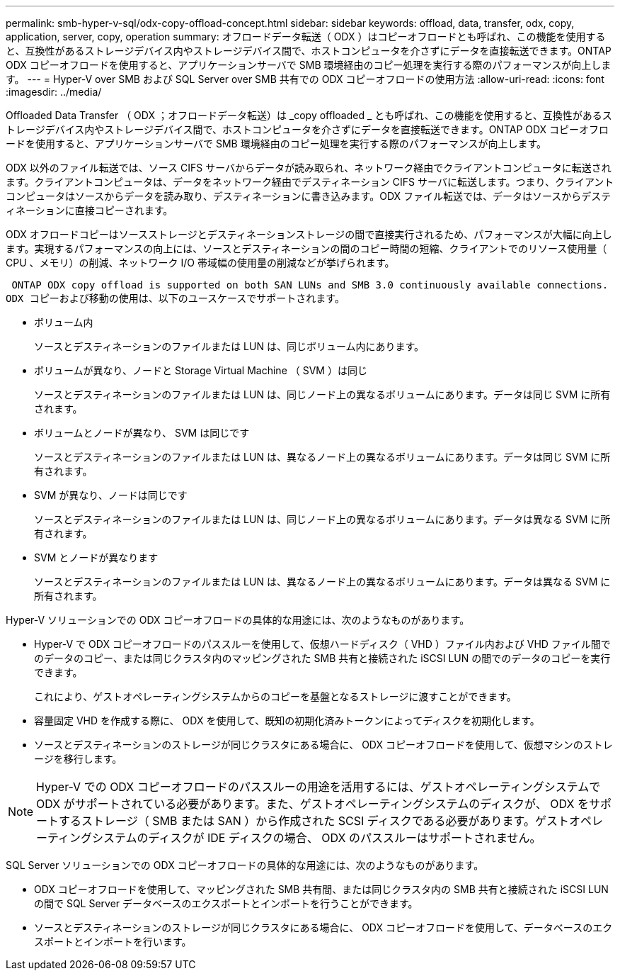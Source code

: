 ---
permalink: smb-hyper-v-sql/odx-copy-offload-concept.html 
sidebar: sidebar 
keywords: offload, data, transfer, odx, copy, application, server, copy, operation 
summary: オフロードデータ転送（ ODX ）はコピーオフロードとも呼ばれ、この機能を使用すると、互換性があるストレージデバイス内やストレージデバイス間で、ホストコンピュータを介さずにデータを直接転送できます。ONTAP ODX コピーオフロードを使用すると、アプリケーションサーバで SMB 環境経由のコピー処理を実行する際のパフォーマンスが向上します。 
---
= Hyper-V over SMB および SQL Server over SMB 共有での ODX コピーオフロードの使用方法
:allow-uri-read: 
:icons: font
:imagesdir: ../media/


[role="lead"]
Offloaded Data Transfer （ ODX ；オフロードデータ転送）は _copy offloaded _ とも呼ばれ、この機能を使用すると、互換性があるストレージデバイス内やストレージデバイス間で、ホストコンピュータを介さずにデータを直接転送できます。ONTAP ODX コピーオフロードを使用すると、アプリケーションサーバで SMB 環境経由のコピー処理を実行する際のパフォーマンスが向上します。

ODX 以外のファイル転送では、ソース CIFS サーバからデータが読み取られ、ネットワーク経由でクライアントコンピュータに転送されます。クライアントコンピュータは、データをネットワーク経由でデスティネーション CIFS サーバに転送します。つまり、クライアントコンピュータはソースからデータを読み取り、デスティネーションに書き込みます。ODX ファイル転送では、データはソースからデスティネーションに直接コピーされます。

ODX オフロードコピーはソースストレージとデスティネーションストレージの間で直接実行されるため、パフォーマンスが大幅に向上します。実現するパフォーマンスの向上には、ソースとデスティネーションの間のコピー時間の短縮、クライアントでのリソース使用量（ CPU 、メモリ）の削減、ネットワーク I/O 帯域幅の使用量の削減などが挙げられます。

 ONTAP ODX copy offload is supported on both SAN LUNs and SMB 3.0 continuously available connections.
ODX コピーおよび移動の使用は、以下のユースケースでサポートされます。

* ボリューム内
+
ソースとデスティネーションのファイルまたは LUN は、同じボリューム内にあります。

* ボリュームが異なり、ノードと Storage Virtual Machine （ SVM ）は同じ
+
ソースとデスティネーションのファイルまたは LUN は、同じノード上の異なるボリュームにあります。データは同じ SVM に所有されます。

* ボリュームとノードが異なり、 SVM は同じです
+
ソースとデスティネーションのファイルまたは LUN は、異なるノード上の異なるボリュームにあります。データは同じ SVM に所有されます。

* SVM が異なり、ノードは同じです
+
ソースとデスティネーションのファイルまたは LUN は、同じノード上の異なるボリュームにあります。データは異なる SVM に所有されます。

* SVM とノードが異なります
+
ソースとデスティネーションのファイルまたは LUN は、異なるノード上の異なるボリュームにあります。データは異なる SVM に所有されます。



Hyper-V ソリューションでの ODX コピーオフロードの具体的な用途には、次のようなものがあります。

* Hyper-V で ODX コピーオフロードのパススルーを使用して、仮想ハードディスク（ VHD ）ファイル内および VHD ファイル間でのデータのコピー、または同じクラスタ内のマッピングされた SMB 共有と接続された iSCSI LUN の間でのデータのコピーを実行できます。
+
これにより、ゲストオペレーティングシステムからのコピーを基盤となるストレージに渡すことができます。

* 容量固定 VHD を作成する際に、 ODX を使用して、既知の初期化済みトークンによってディスクを初期化します。
* ソースとデスティネーションのストレージが同じクラスタにある場合に、 ODX コピーオフロードを使用して、仮想マシンのストレージを移行します。


[NOTE]
====
Hyper-V での ODX コピーオフロードのパススルーの用途を活用するには、ゲストオペレーティングシステムで ODX がサポートされている必要があります。また、ゲストオペレーティングシステムのディスクが、 ODX をサポートするストレージ（ SMB または SAN ）から作成された SCSI ディスクである必要があります。ゲストオペレーティングシステムのディスクが IDE ディスクの場合、 ODX のパススルーはサポートされません。

====
SQL Server ソリューションでの ODX コピーオフロードの具体的な用途には、次のようなものがあります。

* ODX コピーオフロードを使用して、マッピングされた SMB 共有間、または同じクラスタ内の SMB 共有と接続された iSCSI LUN の間で SQL Server データベースのエクスポートとインポートを行うことができます。
* ソースとデスティネーションのストレージが同じクラスタにある場合に、 ODX コピーオフロードを使用して、データベースのエクスポートとインポートを行います。

